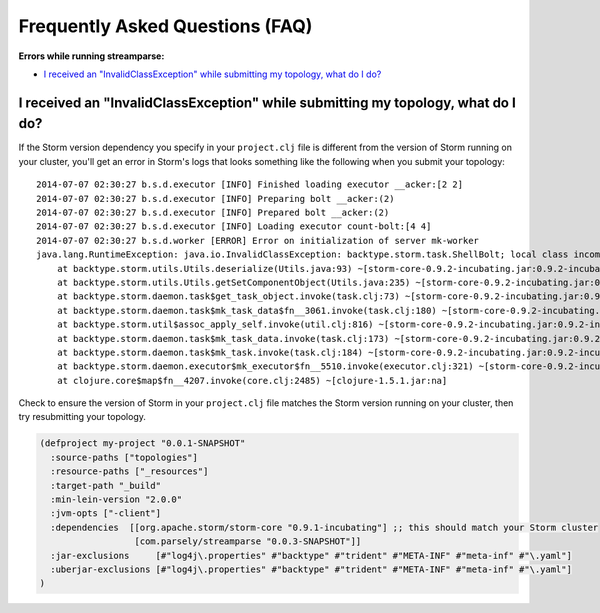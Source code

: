 Frequently Asked Questions (FAQ)
================================

**Errors while running streamparse:**

* `I received an "InvalidClassException" while submitting my topology, what do I do?`_



I received an "InvalidClassException" while submitting my topology, what do I do?
---------------------------------------------------------------------------------

If the Storm version dependency you specify in your ``project.clj`` file is
different from the version of Storm running on your cluster, you'll get an
error in Storm's logs that looks something like the following when you submit
your topology::

    2014-07-07 02:30:27 b.s.d.executor [INFO] Finished loading executor __acker:[2 2]
    2014-07-07 02:30:27 b.s.d.executor [INFO] Preparing bolt __acker:(2)
    2014-07-07 02:30:27 b.s.d.executor [INFO] Prepared bolt __acker:(2)
    2014-07-07 02:30:27 b.s.d.executor [INFO] Loading executor count-bolt:[4 4]
    2014-07-07 02:30:27 b.s.d.worker [ERROR] Error on initialization of server mk-worker
    java.lang.RuntimeException: java.io.InvalidClassException: backtype.storm.task.ShellBolt; local class incompatible: stream classdesc serialVersionUID = 7728860535733323638, local class serialVersionUID = -6826504627767683830
        at backtype.storm.utils.Utils.deserialize(Utils.java:93) ~[storm-core-0.9.2-incubating.jar:0.9.2-incubating]
        at backtype.storm.utils.Utils.getSetComponentObject(Utils.java:235) ~[storm-core-0.9.2-incubating.jar:0.9.2-incubating]
        at backtype.storm.daemon.task$get_task_object.invoke(task.clj:73) ~[storm-core-0.9.2-incubating.jar:0.9.2-incubating]
        at backtype.storm.daemon.task$mk_task_data$fn__3061.invoke(task.clj:180) ~[storm-core-0.9.2-incubating.jar:0.9.2-incubating]
        at backtype.storm.util$assoc_apply_self.invoke(util.clj:816) ~[storm-core-0.9.2-incubating.jar:0.9.2-incubating]
        at backtype.storm.daemon.task$mk_task_data.invoke(task.clj:173) ~[storm-core-0.9.2-incubating.jar:0.9.2-incubating]
        at backtype.storm.daemon.task$mk_task.invoke(task.clj:184) ~[storm-core-0.9.2-incubating.jar:0.9.2-incubating]
        at backtype.storm.daemon.executor$mk_executor$fn__5510.invoke(executor.clj:321) ~[storm-core-0.9.2-incubating.jar:0.9.2-incubating]
        at clojure.core$map$fn__4207.invoke(core.clj:2485) ~[clojure-1.5.1.jar:na]

Check to ensure the version of Storm in your ``project.clj`` file matches the
Storm version running on your cluster, then try resubmitting your topology.

.. code-block:: clojure

  (defproject my-project "0.0.1-SNAPSHOT"
    :source-paths ["topologies"]
    :resource-paths ["_resources"]
    :target-path "_build"
    :min-lein-version "2.0.0"
    :jvm-opts ["-client"]
    :dependencies  [[org.apache.storm/storm-core "0.9.1-incubating"] ;; this should match your Storm cluster
                    [com.parsely/streamparse "0.0.3-SNAPSHOT"]]
    :jar-exclusions     [#"log4j\.properties" #"backtype" #"trident" #"META-INF" #"meta-inf" #"\.yaml"]
    :uberjar-exclusions [#"log4j\.properties" #"backtype" #"trident" #"META-INF" #"meta-inf" #"\.yaml"]
  )

